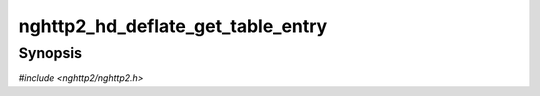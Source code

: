 
nghttp2_hd_deflate_get_table_entry
==================================

Synopsis
--------

*#include <nghttp2/nghttp2.h>*

.. function:: const nghttp2_nv * nghttp2_hd_deflate_get_table_entry(nghttp2_hd_deflater *deflater, size_t idx)

    
    Returns the table entry denoted by *idx* from header table of
    *deflater*.  The *idx* is 1-based, and idx=1 returns first entry of
    static table.  idx=62 returns first entry of dynamic table if it
    exists.  Specifying idx=0 is error, and this function returns NULL.
    If *idx* is strictly greater than the number of entries the tables
    contain, this function returns NULL.
